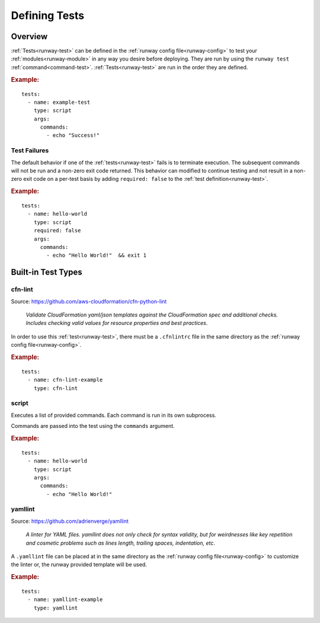 .. _defining-tests:
.. highlight:: yaml

Defining Tests
==============

Overview
^^^^^^^^

:ref:`Tests<runway-test>` can be defined in the
:ref:`runway config file<runway-config>` to test your
:ref:`modules<runway-module>` in any way you desire before deploying. They are
run by using the ``runway test`` :ref:`command<command-test>`.
:ref:`Tests<runway-test>` are run in the order they are defined.

.. rubric:: Example:

::

    tests:
      - name: example-test
        type: script
        args:
          commands:
            - echo "Success!"

Test Failures
-------------

The default behavior if one of the :ref:`tests<runway-test>` fails is to
terminate execution. The subsequent commands will not be run and a non-zero
exit code returned. This behavior can modified to continue testing and not
result in a non-zero exit code on a per-test basis by adding ``required: false``
to the :ref:`test definition<runway-test>`.

.. rubric:: Example:

::

    tests:
      - name: hello-world
        type: script
        required: false
        args:
          commands:
            - echo "Hello World!"  && exit 1


.. _built-in-test-types:

Built-in Test Types
^^^^^^^^^^^^^^^^^^^

cfn-lint
--------

Source: https://github.com/aws-cloudformation/cfn-python-lint

  *Validate CloudFormation yaml/json templates against the CloudFormation spec*
  *and additional checks. Includes checking valid values for resource properties*
  *and best practices*.

In order to use this :ref:`test<runway-test>`, there must be a ``.cfnlintrc``
file in the same directory as the :ref:`runway config file<runway-config>`.

.. rubric:: Example:

::

    tests:
      - name: cfn-lint-example
        type: cfn-lint


script
------

Executes a list of provided commands. Each command is run in its own
subprocess.

Commands are passed into the test using the ``commands`` argument.

.. rubric:: Example:

::

    tests:
      - name: hello-world
        type: script
        args:
          commands:
            - echo "Hello World!"


yamllint
--------

Source: https://github.com/adrienverge/yamllint

  *A linter for YAML files. yamllint does not only check for syntax*
  *validity, but for weirdnesses like key repetition and cosmetic*
  *problems such as lines length, trailing spaces, indentation, etc*.

A ``.yamllint`` file can be placed at in the same directory as the
:ref:`runway config file<runway-config>` to customize the linter or, the runway
provided template will be used.

.. rubric:: Example:

::

    tests:
      - name: yamllint-example
        type: yamllint
